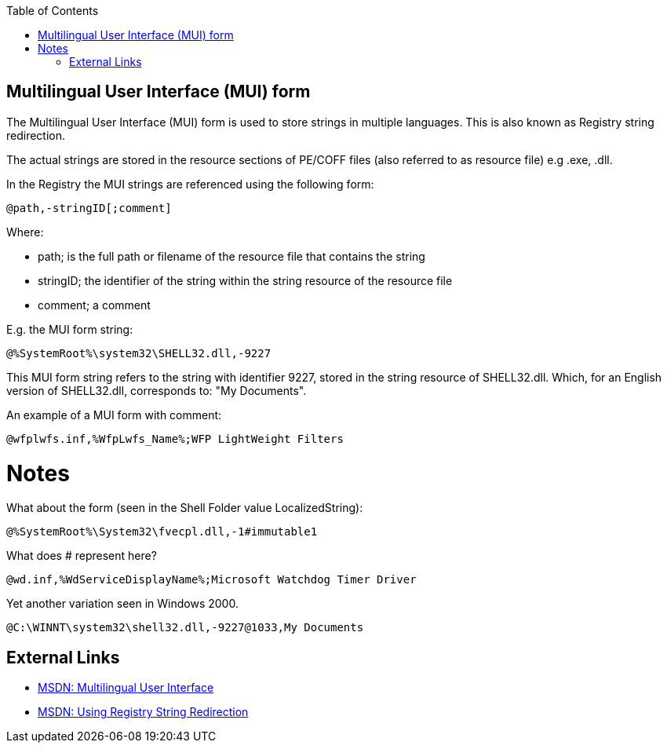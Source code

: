 :toc:
:toclevels: 4

== Multilingual User Interface (MUI) form
The Multilingual User Interface (MUI) form is used to store strings in multiple 
languages. This is also known as Registry string redirection.

The actual strings are stored in the resource sections of PE/COFF files (also 
referred to as resource file) e.g .exe, .dll.

In the Registry the MUI strings are referenced using the following form:

[source]
----
@path,-stringID[;comment]
----

Where:

* path; is the full path or filename of the resource file that contains the 
string
* stringID; the identifier of the string within the string resource of the 
resource file
* comment; a comment

E.g. the MUI form string:

[source]
----
@%SystemRoot%\system32\SHELL32.dll,-9227
----

This MUI form string refers to the string with identifier 9227, stored in the 
string resource of SHELL32.dll. Which, for an English version of SHELL32.dll, 
corresponds to: "My Documents".

An example of a MUI form with comment:

[source]
----
@wfplwfs.inf,%WfpLwfs_Name%;WFP LightWeight Filters
----

= Notes =
What about the form (seen in the Shell Folder value LocalizedString):

[source]
----
@%SystemRoot%\System32\fvecpl.dll,-1#immutable1
----

What does # represent here?

[source]
----
@wd.inf,%WdServiceDisplayName%;Microsoft Watchdog Timer Driver
----

Yet another variation seen in Windows 2000.
----
@C:\WINNT\system32\shell32.dll,-9227@1033,My Documents
----

== External Links

* http://msdn.microsoft.com/en-us/library/windows/desktop/dd319073(v=vs.85).aspx[MSDN: Multilingual User Interface]
* http://msdn.microsoft.com/library/dd374120(VS.85).aspx[MSDN: Using Registry String Redirection]

